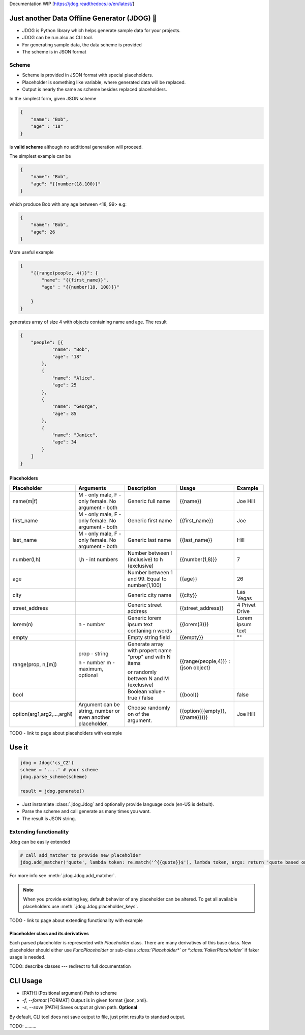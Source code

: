 Documentation WIP [https://jdog.readthedocs.io/en/latest/]


.. image:: https://github.com/petrnymsa/jdog/workflows/build-test/badge.svg

.. image:: https://readthedocs.org/projects/jdog/badge/?version=latest

*********************************************
Just another Data Offline Generator (JDOG) 🐶
*********************************************

- JDOG is Python library which helps generate sample data for your projects.
- JDOG can be run also as CLI tool.
- For generating sample data, the data scheme is provided
- The scheme is in JSON format

Scheme
======

- Scheme is provided in JSON format with special placeholders.
- Placeholder is something like variable, where generated data will be replaced.
- Output is nearly the same as scheme besides replaced placeholders.

In the simplest form, given JSON scheme

.. code-block::

    {
        "name": "Bob",
        "age" : "18"
    }

is **valid scheme** although no additional generation will proceed.

The simplest example can be

.. code-block::

    {
        "name": "Bob",
        "age": "{{number(18,100)}"
    }

which produce Bob with any age between <18, 99> e.g:

.. code-block::

    {
        "name": "Bob",
        "age": 26
    }

More useful example

.. code-block::

    {
        "{{range(people, 4)}}": {
            "name": "{{first_name}}",
            "age" : "{{number(18, 100)}}"

        }
    }
generates array of size 4 with objects containing name and age. The result

.. code-block::

    {
        "people": [{
                "name": "Bob",
                "age": "18"
            },
            {
                "name": "Alice",
                "age": 25
            },
            {
                "name": "George",
                "age": 85
            },
            {
                "name": "Janice",
                "age": 34
            }
        ]
    }

Placeholders
------------

+----------------------------+-------------------------------------------------------------+-----------------------------------------------------------+-------------------------------------+------------------+
|         Placeholder        |                          Arguments                          |                        Description                        |                Usage                |      Example     |
+============================+=============================================================+===========================================================+=====================================+==================+
| name(m|f)                  | M - only male, F - only female. No argument - both          | Generic full name                                         | {{name}}                            | Joe Hill         |
+----------------------------+-------------------------------------------------------------+-----------------------------------------------------------+-------------------------------------+------------------+
| first_name                 | M - only male, F - only female. No argument - both          | Generic first name                                        | {{first_name}}                      | Joe              |
+----------------------------+-------------------------------------------------------------+-----------------------------------------------------------+-------------------------------------+------------------+
| last_name                  | M - only male, F - only female. No argument - both          | Generic last name                                         | {{last_name}}                       | Hill             |
+----------------------------+-------------------------------------------------------------+-----------------------------------------------------------+-------------------------------------+------------------+
| number(l,h)                | l,h - int numbers                                           | Number between l (inclusive) to h (exclusive)             | {{number(1,8)}}                     | 7                |
+----------------------------+-------------------------------------------------------------+-----------------------------------------------------------+-------------------------------------+------------------+
| age                        |                                                             | Number between 1 and 99. Equal to number(1,100)           | {{age}}                             | 26               |
+----------------------------+-------------------------------------------------------------+-----------------------------------------------------------+-------------------------------------+------------------+
| city                       |                                                             | Generic city name                                         | {{city}}                            | Las Vegas        |
+----------------------------+-------------------------------------------------------------+-----------------------------------------------------------+-------------------------------------+------------------+
| street_address             |                                                             | Generic street address                                    | {{street_address}}                  | 4 Privet Drive   |
+----------------------------+-------------------------------------------------------------+-----------------------------------------------------------+-------------------------------------+------------------+
| lorem(n)                   | n - number                                                  | Generic lorem ipsum text contaning n words                | {{lorem(3)}}                        | Lorem ipsum text |
+----------------------------+-------------------------------------------------------------+-----------------------------------------------------------+-------------------------------------+------------------+
| empty                      |                                                             | Empty string field                                        | {{empty}}                           | ""               |
+----------------------------+-------------------------------------------------------------+-----------------------------------------------------------+-------------------------------------+------------------+
| range(prop, n,[m])         | prop - string                                               |                                                           | {{range(people,4)}} : {json object} |                  |
|                            |                                                             | Generate array with propert name "prop" and with N items  |                                     |                  |
|                            | n - number                                                  |                                                           |                                     |                  |
|                            | m - maximum, optional                                       | or randomly bettwen N and M (exclusive)                   |                                     |                  |
|                            |                                                             |                                                           |                                     |                  |
+----------------------------+-------------------------------------------------------------+-----------------------------------------------------------+-------------------------------------+------------------+
| bool                       |                                                             | Boolean value - true / false                              | {{bool}}                            | false            |
+----------------------------+-------------------------------------------------------------+-----------------------------------------------------------+-------------------------------------+------------------+
| option(arg1,arg2,...,argN) | Argument can be string, number or even another placeholder. | Choose randomly on of the argument.                       | {{option({{empty}},{{name}})}}      | Joe Hill         |
+----------------------------+-------------------------------------------------------------+-----------------------------------------------------------+-------------------------------------+------------------+

TODO - link to page about placeholders with example

*********
Use it
*********

.. code-block::

    jdog = Jdog('cs_CZ')
    scheme = '....' # your scheme
    jdog.parse_scheme(scheme)

    result = jdog.generate()

* Just instantiate :class:`.jdog.Jdog` and optionally provide language code (en-US is default).
* Parse the scheme and call generate as many times you want.
* The result is JSON string.


Extending functionality
=======================
Jdog can be easily extended

.. code-block::

        # call add_matcher to provide new placeholder
        jdog.add_matcher('quote', lambda token: re.match('^{{quote}}$'), lambda token, args: return 'quote based on args')

For more info see :meth:`.jdog.Jdog.add_matcher`.

.. note::
    When you provide existing key, default behavior of any placeholder can be altered. To get all available placeholders use :meth:`.jdog.Jdog.placeholder_keys`.

TODO - link to page about extending functionality with example

Placeholder class and its derivatives
-------------------------------------

Each parsed placeholder is represented with *Placeholder* class. There are many derivatives of this base class.
New placeholder should either use *FuncPlaceholder* or sub-class *:class:`Placeholder*` or *:class:`FakerPlaceholder`* if faker usage is needed.

TODO: describe classes --- redirect to full documentation

*********
CLI Usage
*********

- [PATH] (Positional argument) Path to scheme
- *-f*, *--format* [FORMAT] Output is in given format {json, xml}.
- *-s*, *--save* [PATH] Saves output at given path. **Optional**

By default, CLI tool does not save output to file, just print results to standard output.

TODO: .........
